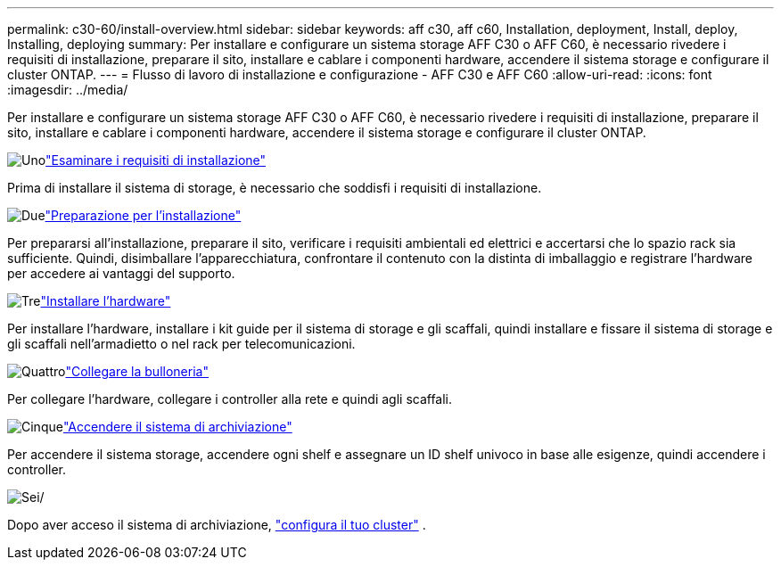 ---
permalink: c30-60/install-overview.html 
sidebar: sidebar 
keywords: aff c30, aff c60, Installation, deployment, Install, deploy, Installing, deploying 
summary: Per installare e configurare un sistema storage AFF C30 o AFF C60, è necessario rivedere i requisiti di installazione, preparare il sito, installare e cablare i componenti hardware, accendere il sistema storage e configurare il cluster ONTAP. 
---
= Flusso di lavoro di installazione e configurazione - AFF C30 e AFF C60
:allow-uri-read: 
:icons: font
:imagesdir: ../media/


[role="lead"]
Per installare e configurare un sistema storage AFF C30 o AFF C60, è necessario rivedere i requisiti di installazione, preparare il sito, installare e cablare i componenti hardware, accendere il sistema storage e configurare il cluster ONTAP.

.image:https://raw.githubusercontent.com/NetAppDocs/common/main/media/number-1.png["Uno"]link:install-requirements.html["Esaminare i requisiti di installazione"]
[role="quick-margin-para"]
Prima di installare il sistema di storage, è necessario che soddisfi i requisiti di installazione.

.image:https://raw.githubusercontent.com/NetAppDocs/common/main/media/number-2.png["Due"]link:install-prepare.html["Preparazione per l'installazione"]
[role="quick-margin-para"]
Per prepararsi all'installazione, preparare il sito, verificare i requisiti ambientali ed elettrici e accertarsi che lo spazio rack sia sufficiente. Quindi, disimballare l'apparecchiatura, confrontare il contenuto con la distinta di imballaggio e registrare l'hardware per accedere ai vantaggi del supporto.

.image:https://raw.githubusercontent.com/NetAppDocs/common/main/media/number-3.png["Tre"]link:install-hardware.html["Installare l'hardware"]
[role="quick-margin-para"]
Per installare l'hardware, installare i kit guide per il sistema di storage e gli scaffali, quindi installare e fissare il sistema di storage e gli scaffali nell'armadietto o nel rack per telecomunicazioni.

.image:https://raw.githubusercontent.com/NetAppDocs/common/main/media/number-4.png["Quattro"]link:install-cable.html["Collegare la bulloneria"]
[role="quick-margin-para"]
Per collegare l'hardware, collegare i controller alla rete e quindi agli scaffali.

.image:https://raw.githubusercontent.com/NetAppDocs/common/main/media/number-5.png["Cinque"]link:install-power-hardware.html["Accendere il sistema di archiviazione"]
[role="quick-margin-para"]
Per accendere il sistema storage, accendere ogni shelf e assegnare un ID shelf univoco in base alle esigenze, quindi accendere i controller.

.image:https://raw.githubusercontent.com/NetAppDocs/common/main/media/number-6.png["Sei"]/
[role="quick-margin-para"]
Dopo aver acceso il sistema di archiviazione, https://docs.netapp.com/us-en/ontap/software_setup/workflow-summary.html["configura il tuo cluster"] .
